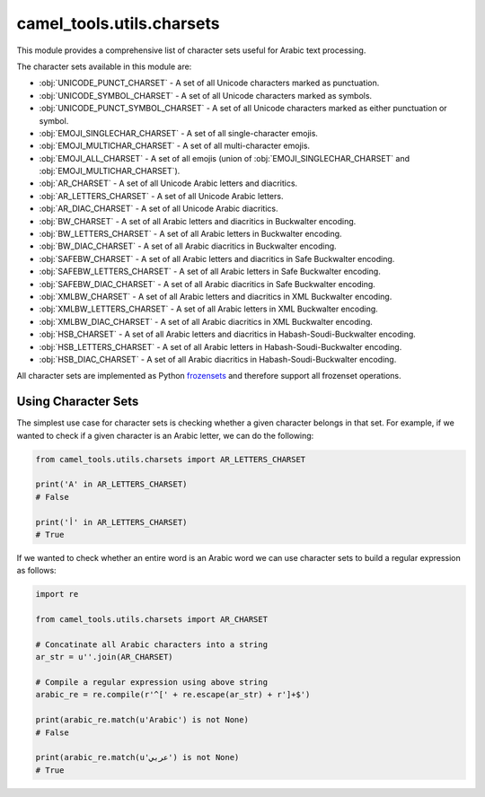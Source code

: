 camel_tools.utils.charsets
==========================

This module provides a comprehensive list of character sets useful for Arabic
text processing.

The character sets available in this module are:


* :obj:`UNICODE_PUNCT_CHARSET` - A set of all Unicode characters marked as
  punctuation.
* :obj:`UNICODE_SYMBOL_CHARSET` - A set of all Unicode characters marked as
  symbols.
* :obj:`UNICODE_PUNCT_SYMBOL_CHARSET` - A set of all Unicode characters marked as
  either punctuation or symbol.
* :obj:`EMOJI_SINGLECHAR_CHARSET` - A set of all single-character emojis.
* :obj:`EMOJI_MULTICHAR_CHARSET` - A set of all multi-character emojis.
* :obj:`EMOJI_ALL_CHARSET` - A set of all emojis (union of 
  :obj:`EMOJI_SINGLECHAR_CHARSET` and :obj:`EMOJI_MULTICHAR_CHARSET`).
* :obj:`AR_CHARSET` - A set of all Unicode Arabic letters and diacritics.
* :obj:`AR_LETTERS_CHARSET` - A set of all Unicode Arabic letters.
* :obj:`AR_DIAC_CHARSET` - A set of all Unicode Arabic diacritics.
* :obj:`BW_CHARSET` - A set of all Arabic letters and diacritics in Buckwalter
  encoding.
* :obj:`BW_LETTERS_CHARSET` - A set of all Arabic letters in Buckwalter
  encoding.
* :obj:`BW_DIAC_CHARSET` - A set of all Arabic diacritics in Buckwalter
  encoding.
* :obj:`SAFEBW_CHARSET` - A set of all Arabic letters and diacritics in Safe
  Buckwalter encoding.
* :obj:`SAFEBW_LETTERS_CHARSET` - A set of all Arabic letters in Safe
  Buckwalter encoding.
* :obj:`SAFEBW_DIAC_CHARSET` - A set of all Arabic diacritics in Safe Buckwalter
  encoding.
* :obj:`XMLBW_CHARSET` - A set of all Arabic letters and diacritics in XML
  Buckwalter encoding.
* :obj:`XMLBW_LETTERS_CHARSET` - A set of all Arabic letters in XML Buckwalter
  encoding.
* :obj:`XMLBW_DIAC_CHARSET` - A set of all Arabic diacritics in XML Buckwalter
  encoding.
* :obj:`HSB_CHARSET` - A set of all Arabic letters and diacritics in
  Habash-Soudi-Buckwalter encoding.
* :obj:`HSB_LETTERS_CHARSET` - A set of all Arabic letters in
  Habash-Soudi-Buckwalter encoding.
* :obj:`HSB_DIAC_CHARSET` - A set of all Arabic diacritics in
  Habash-Soudi-Buckwalter encoding.

All character sets are implemented as Python
`frozensets <https://docs.python.org/3.6/library/stdtypes.html#frozenset>`_
and therefore support all frozenset operations.

Using Character Sets
--------------------

The simplest use case for character sets is checking whether a given character
belongs in that set. For example, if we wanted to check if a given character
is an Arabic letter, we can do the following:

.. code-block:: python

   from camel_tools.utils.charsets import AR_LETTERS_CHARSET

   print('A' in AR_LETTERS_CHARSET)
   # False

   print('أ' in AR_LETTERS_CHARSET)
   # True

If we wanted to check whether an entire word is an Arabic word we can use
character sets to build a regular expression as follows:

.. code-block:: python

   import re

   from camel_tools.utils.charsets import AR_CHARSET

   # Concatinate all Arabic characters into a string
   ar_str = u''.join(AR_CHARSET)

   # Compile a regular expression using above string
   arabic_re = re.compile(r'^[' + re.escape(ar_str) + r']+$')

   print(arabic_re.match(u'Arabic') is not None)
   # False

   print(arabic_re.match(u'عربي') is not None)
   # True
